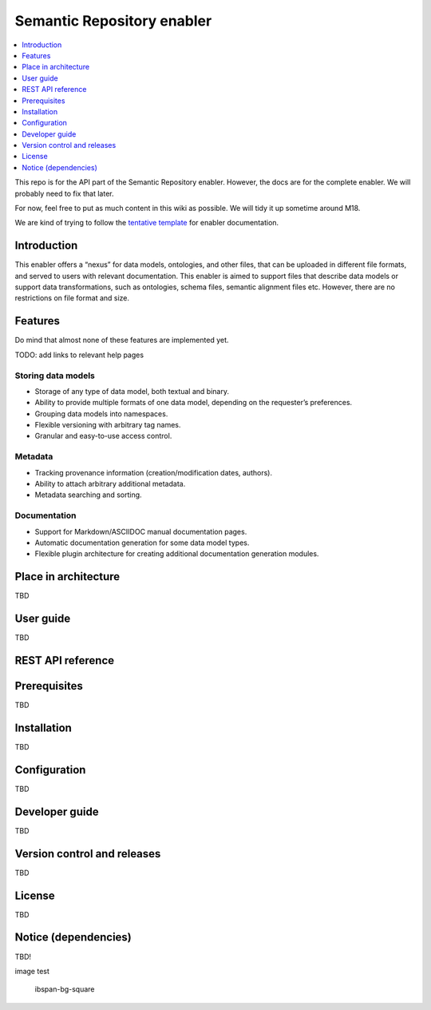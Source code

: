 .. _Semantic Repository enabler:

###########################
Semantic Repository enabler
###########################

.. contents::
  :local:
  :depth: 1

This repo is for the API part of the Semantic Repository enabler.
However, the docs are for the complete enabler. We will probably need to
fix that later.

For now, feel free to put as much content in this wiki as possible. We
will tidy it up sometime around M18.

We are kind of trying to follow the `tentative
template <https://vrionisnickrtd-tutorial.readthedocs.io/en/latest/index.html>`__
for enabler documentation.



Introduction
============

This enabler offers a “nexus” for data models, ontologies, and other
files, that can be uploaded in different file formats, and served to
users with relevant documentation. This enabler is aimed to support
files that describe data models or support data transformations, such as
ontologies, schema files, semantic alignment files etc. However, there
are no restrictions on file format and size.



Features
========

Do mind that almost none of these features are implemented yet.

TODO: add links to relevant help pages

Storing data models
~~~~~~~~~~~~~~~~~~~

-  Storage of any type of data model, both textual and binary.
-  Ability to provide multiple formats of one data model, depending on
   the requester’s preferences.
-  Grouping data models into namespaces.
-  Flexible versioning with arbitrary tag names.
-  Granular and easy-to-use access control.

Metadata
~~~~~~~~

-  Tracking provenance information (creation/modification dates,
   authors).
-  Ability to attach arbitrary additional metadata.
-  Metadata searching and sorting.

Documentation
~~~~~~~~~~~~~

-  Support for Markdown/ASCIIDOC manual documentation pages.
-  Automatic documentation generation for some data model types.
-  Flexible plugin architecture for creating additional documentation
   generation modules.



Place in architecture
=====================

TBD



User guide
==========

TBD



REST API reference
==================

.. raw:: html
   :file: semantic_repository_enabler/api.html


Prerequisites
=============

TBD



Installation
============

TBD



Configuration
=============

TBD



Developer guide
===============

TBD



Version control and releases
============================

TBD



License
=======

TBD



Notice (dependencies)
=====================

TBD!

image test

.. figure:: semantic_repository_enabler/uploads/2d59a4113785508222cd85fccda8baf9/ibspan-bg-square.png
   :alt: ibspan-bg-square

   ibspan-bg-square



